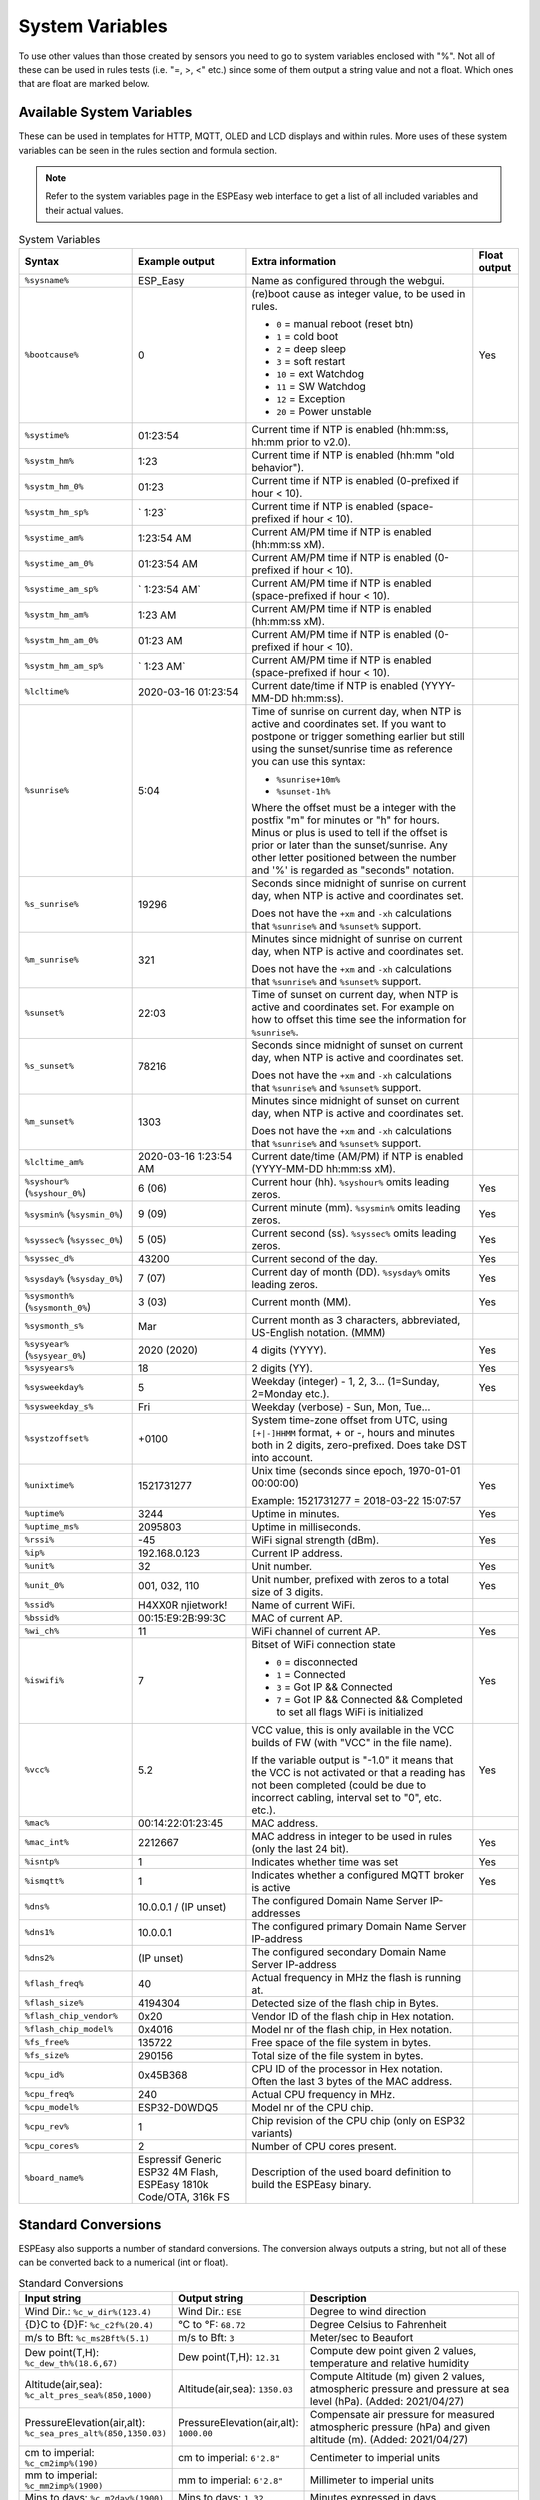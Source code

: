 System Variables
****************

To use other values than those created by sensors you need to go to 
system variables enclosed with "%". 
Not all of these can be used in rules tests (i.e. "=, >, <" etc.) 
since some of them output a string value and not a float. 
Which ones that are float are marked below.

Available System Variables
^^^^^^^^^^^^^^^^^^^^^^^^^^

These can be used in templates for HTTP, MQTT, OLED and LCD displays and within rules. 
More uses of these system variables can be seen in the rules section and formula section.

.. note:: Refer to the system variables page in the ESPEasy web interface to get a list of all included variables and their actual values.


.. list-table:: System Variables
   :widths: 25 25 50 10
   :header-rows: 1

   * - Syntax
     - Example output
     - Extra information
     - Float output
   * - ``%sysname%``
     - ESP_Easy
     - Name as configured through the webgui.
     - 
   * - ``%bootcause%``
     - 0
     - (re)boot cause as integer value, to be used in rules. 
       
       * ``0`` = manual reboot (reset btn)
       * ``1`` = cold boot
       * ``2`` = deep sleep
       * ``3`` = soft restart
       * ``10`` = ext Watchdog
       * ``11`` = SW Watchdog
       * ``12`` = Exception
       * ``20`` = Power unstable
     - Yes
   * - ``%systime%``
     - 01:23:54
     - Current time if NTP is enabled (hh:mm:ss, hh:mm prior to v2.0).
     - 
   * - ``%systm_hm%``
     - 1:23
     - Current time if NTP is enabled (hh:mm "old behavior").
     - 
   * - ``%systm_hm_0%``
     - 01:23
     - Current time if NTP is enabled (0-prefixed if hour < 10).
     - 
   * - ``%systm_hm_sp%``
     - ` 1:23`
     - Current time if NTP is enabled (space-prefixed if hour < 10).
     - 
   * - ``%systime_am%``
     - 1:23:54 AM
     - Current AM/PM time if NTP is enabled (hh:mm:ss xM).
     - 
   * - ``%systime_am_0%``
     - 01:23:54 AM
     - Current AM/PM time if NTP is enabled (0-prefixed if hour < 10).
     - 
   * - ``%systime_am_sp%``
     - ` 1:23:54 AM`
     - Current AM/PM time if NTP is enabled (space-prefixed if hour < 10).
     - 
   * - ``%systm_hm_am%``
     - 1:23 AM
     - Current AM/PM time if NTP is enabled (hh:mm:ss xM).
     - 
   * - ``%systm_hm_am_0%``
     - 01:23 AM
     - Current AM/PM time if NTP is enabled (0-prefixed if hour < 10).
     - 
   * - ``%systm_hm_am_sp%``
     - ` 1:23 AM`
     - Current AM/PM time if NTP is enabled (space-prefixed if hour < 10).
     - 
   * - ``%lcltime%``
     - 2020-03-16 01:23:54
     - Current date/time if NTP is enabled (YYYY-MM-DD hh:mm:ss).
     - 
   * - ``%sunrise%``
     - 5:04
     - Time of sunrise on current day, when NTP is active and coordinates set. 
       If you want to postpone or trigger something earlier but still using the sunset/sunrise time as reference you can use this syntax: 
       
       * ``%sunrise+10m%``
       * ``%sunset-1h%``
       
       Where the offset must be a integer with the postfix "m" for minutes or "h" for hours. Minus or plus is used to tell if the offset is prior or later than the sunset/sunrise. Any other letter positioned between the number and '%' is regarded as "seconds" notation.
     - 
   * - ``%s_sunrise%``
     - 19296
     - Seconds since midnight of sunrise on current day, when NTP is active and coordinates set. 

       Does not have the ``+xm`` and ``-xh`` calculations that ``%sunrise%`` and ``%sunset%`` support.
     -
   * - ``%m_sunrise%``
     - 321
     - Minutes since midnight of sunrise on current day, when NTP is active and coordinates set. 

       Does not have the ``+xm`` and ``-xh`` calculations that ``%sunrise%`` and ``%sunset%`` support.
     - 
   * - ``%sunset%``
     - 22:03
     - Time of sunset on current day, when NTP is active and coordinates set. For example on how to offset this time see the information for ``%sunrise%``.
     - 
   * - ``%s_sunset%``
     - 78216
     - Seconds since midnight of sunset on current day, when NTP is active and coordinates set. 

       Does not have the ``+xm`` and ``-xh`` calculations that ``%sunrise%`` and ``%sunset%`` support.
     - 
   * - ``%m_sunset%``
     - 1303
     - Minutes since midnight of sunset on current day, when NTP is active and coordinates set. 

       Does not have the ``+xm`` and ``-xh`` calculations that ``%sunrise%`` and ``%sunset%`` support.
     - 
   * - ``%lcltime_am%``
     - 2020-03-16 1:23:54 AM
     - Current date/time (AM/PM) if NTP is enabled (YYYY-MM-DD hh:mm:ss xM).
     - 
   * - ``%syshour%`` (``%syshour_0%``)
     - 6 (06)
     - Current hour (hh). ``%syshour%`` omits leading zeros.
     - Yes
   * - ``%sysmin%`` (``%sysmin_0%``)
     - 9 (09)
     - Current minute (mm). ``%sysmin%`` omits leading zeros.
     - Yes
   * - ``%syssec%`` (``%syssec_0%``)
     - 5 (05)
     - Current second (ss). ``%syssec%`` omits leading zeros.
     - Yes
   * - ``%syssec_d%``
     - 43200
     - Current second of the day.
     - Yes
   * - ``%sysday%`` (``%sysday_0%``)
     - 7 (07)
     - Current day of month (DD). ``%sysday%`` omits leading zeros.
     - Yes
   * - ``%sysmonth%`` (``%sysmonth_0%``)
     - 3 (03)
     - Current month (MM).
     - Yes
   * - ``%sysmonth_s%``
     - Mar
     - Current month as 3 characters, abbreviated, US-English notation. (MMM)
     -
   * - ``%sysyear%`` (``%sysyear_0%``)
     - 2020 (2020)
     - 4 digits (YYYY).
     - Yes
   * - ``%sysyears%``
     - 18
     - 2 digits (YY).
     - Yes
   * - ``%sysweekday%``
     - 5
     - Weekday (integer) - 1, 2, 3... (1=Sunday, 2=Monday etc.).
     - Yes
   * - ``%sysweekday_s%``
     - Fri
     - Weekday (verbose) - Sun, Mon, Tue...
     - 
   * - ``%systzoffset%``
     - +0100
     - System time-zone offset from UTC, using ``[+|-]HHMM`` format, + or -, hours and minutes both in 2 digits, zero-prefixed. Does take DST into account.
     - 
   * - ``%unixtime%``
     - 1521731277
     - Unix time (seconds since epoch, 1970-01-01 00:00:00)
       
       Example: 1521731277 = 2018-03-22 15:07:57
     - Yes
   * - ``%uptime%``
     - 3244
     - Uptime in minutes.
     - Yes
   * - ``%uptime_ms%``
     - 2095803
     - Uptime in milliseconds.
     -
   * - ``%rssi%``
     - -45
     - WiFi signal strength (dBm).
     - Yes
   * - ``%ip%``
     - 192.168.0.123
     - Current IP address.
     - 
   * - ``%unit%``
     - 32
     - Unit number.
     - Yes
   * - ``%unit_0%``
     - 001, 032, 110
     - Unit number, prefixed with zeros to a total size of 3 digits.
     - Yes
   * - ``%ssid%``
     - H4XX0R njietwork!
     - Name of current WiFi.
     - 
   * - ``%bssid%``
     - 00:15:E9:2B:99:3C
     - MAC of current AP.
     - 
   * - ``%wi_ch%``
     - 11
     - WiFi channel of current AP.
     - Yes
   * - ``%iswifi%``
     - 7
     - Bitset of WiFi connection state

       * ``0`` = disconnected
       * ``1`` = Connected
       * ``3`` = Got IP && Connected
       * ``7`` = Got IP && Connected && Completed to set all flags WiFi is initialized
     - Yes
   * - ``%vcc%``
     - 5.2
     - VCC value, this is only available in the VCC builds of FW (with "VCC" in the file name).
       
       If the variable output is "-1.0" it means that the VCC is not activated or that a reading has not been completed (could be due to incorrect cabling, interval set to "0", etc. etc.).
     - Yes
   * - ``%mac%``
     - 00:14:22:01:23:45
     - MAC address.
     - 
   * - ``%mac_int%``
     - 2212667
     - MAC address in integer to be used in rules (only the last 24 bit).
     - Yes
   * - ``%isntp%``
     - 1
     - Indicates whether time was set
     - Yes
   * - ``%ismqtt%``
     - 1
     - Indicates whether a configured MQTT broker is active
     - Yes
   * - ``%dns%``
     - 10.0.0.1 / (IP unset)
     - The configured Domain Name Server IP-addresses
     -
   * - ``%dns1%``
     - 10.0.0.1
     - The configured primary Domain Name Server IP-address
     -
   * - ``%dns2%``
     - (IP unset)
     - The configured secondary Domain Name Server IP-address
     -
   * - ``%flash_freq%``
     - 40
     - Actual frequency in MHz the flash is running at.
     -
   * - ``%flash_size%``
     - 4194304
     - Detected size of the flash chip in Bytes.
     -
   * - ``%flash_chip_vendor%``
     - 0x20
     - Vendor ID of the flash chip in Hex notation.
     -
   * - ``%flash_chip_model%``
     - 0x4016
     - Model nr of the flash chip, in Hex notation.
     -
   * - ``%fs_free%``
     - 135722
     - Free space of the file system in bytes.
     -
   * - ``%fs_size%``
     - 290156
     - Total size of the file system in bytes.
     -
   * - ``%cpu_id%``
     - 0x45B368
     - CPU ID of the processor in Hex notation. Often the last 3 bytes of the MAC address.
     -
   * - ``%cpu_freq%``
     - 240
     - Actual CPU frequency in MHz.
     -
   * - ``%cpu_model%``
     - ESP32-D0WDQ5	
     - Model nr of the CPU chip.
     -
   * - ``%cpu_rev%``
     - 1
     - Chip revision of the CPU chip (only on ESP32 variants)
     -
   * - ``%cpu_cores%``
     - 2
     - Number of CPU cores present.
     -
   * - ``%board_name%``
     - Espressif Generic ESP32 4M Flash, ESPEasy 1810k Code/OTA, 316k FS
     - Description of the used board definition to build the ESPEasy binary.
     -

Standard Conversions
^^^^^^^^^^^^^^^^^^^^

ESPEasy also supports a number of standard conversions.
The conversion always outputs a string, but not all of these can be converted back to a numerical (int or float).


.. list-table:: Standard Conversions
   :widths: 25 25 50
   :header-rows: 1

   * - Input string
     - Output string
     - Description
   * - Wind Dir.:    ``%c_w_dir%(123.4)``
     - Wind Dir.: ``ESE``
     - Degree to wind direction
   * - {D}C to {D}F: ``%c_c2f%(20.4)``
     - °C to °F: ``68.72``
     - Degree Celsius to Fahrenheit
   * - m/s to Bft:   ``%c_ms2Bft%(5.1)``
     - m/s to Bft: ``3``
     - Meter/sec to Beaufort
   * - Dew point(T,H): ``%c_dew_th%(18.6,67)``
     - Dew point(T,H): ``12.31``
     - Compute dew point given 2 values, temperature and relative humidity
   * - Altitude(air,sea): ``%c_alt_pres_sea%(850,1000)``
     - Altitude(air,sea): ``1350.03``
     - Compute Altitude (m) given 2 values, atmospheric pressure and pressure at sea level (hPa). (Added: 2021/04/27)
   * - PressureElevation(air,alt): ``%c_sea_pres_alt%(850,1350.03)``
     - PressureElevation(air,alt): ``1000.00``
     - Compensate air pressure for measured atmospheric pressure (hPa) and given altitude (m). (Added: 2021/04/27)
   * - cm to imperial: ``%c_cm2imp%(190)``
     - cm to imperial: ``6'2.8"``
     - Centimeter to imperial units
   * - mm to imperial: ``%c_mm2imp%(1900)``
     - mm to imperial: ``6'2.8"``
     - Millimeter to imperial units
   * - Mins to days: ``%c_m2day%(1900)``
     - Mins to days: ``1.32``
     - Minutes expressed in days
   * - Mins to dh:   ``%c_m2dh%(1900)``
     - Mins to dh: ``1d07h``
     - Minutes to days/hours notation
   * - Mins to dhm:  ``%c_m2dhm%(1900)``
     - Mins to dhm: ``1d07h40m``
     - Minutes to days/hours/minutes notation
   * - Mins to hcm:  ``%c_m2hcm%(482)``
     - Mins to hcm: ``08:02``
     - Minutes to hours/colon/minutes (hh:mm) notation (days are ignored when value > 1440 minutes!)
   * - Secs to dhms: ``%c_s2dhms%(100000)``
     - Secs to dhms: ``1d03:46:40``
     - Seconds to days/hours/minutes/seconds notation
   * - To HEX: ``%c_2hex%(100000)``
     - To HEX: ``186A0``
     - Convert integer value to HEX notation.  (Added: 2020/10/07)
   * - Unit to IP: ``%c_u2ip%(%unit%,0)``
     - Unit to IP: ``192.168.1.67``
     - Convert a (known) unit number to its IP Address. (Added: 2020/11/08)

       f_opt: for invalid IP: 0 = ``(IP unset)`` 1 = (empty string)  2 = ``0``


Task Formulas
^^^^^^^^^^^^^

Most tasks support using formulas.
These will be called when a task's ``PLUGIN_READ`` is called.

The formula can perform basic calculations.
In these calculations the new read value can be referred to via ``%value%``.
It is also possible to refer to the previous value, from before ``PLUGIN_READ`` is called.
This previous value can be referred to via ``%pvalue%``


Examples
--------

.. note::
 Use of "Standard Conversions" and referring other task values in formula was added on 2021-08-06


Convert from Celsius to Fahrenheit
""""""""""""""""""""""""""""""""""

* Using a formula: ``(%value%*9/5)+32``
* Using above mentioned "Standard Conversions": ``%c_c2f%(%value%)``


Compute dew point
"""""""""""""""""

In formulas one may also refer to other task values.
For example when using a BME280, which can measure temperature and humidity, it could be useful to output the dew point temperature instead of the actual temperature.

For this conversion, ``%c_dew_th%`` can be used, but it does need 2 input values:

* Temperature
* Humidity

Let's assume we have a task called "bme" which has a task value named "H" (humidity).
To replace the measured temperature with the dew point, one may want to use the following conversion:

.. code-block:: none

   %c_dew_th%(%value%,[bme#H])

Compute altitude based on air pressure
""""""""""""""""""""""""""""""""""""""

An ESPEasy node may receive sensor data from another remote node.
For example a node may have 2 tasks:

* "local" receiving the air pressure from a sensor
* "remote" which has a task value  "P" which contains the remote air pressure.

.. code-block:: none

   %c_alt_pres_sea%(%value%,[remote#P])

With this formula set at the "local" task which measures the air pressure, the unit of measure is converted from air pressure to altitude in meters, compared to the remote sensor.

This "remote" task may be received via ESPEasy p2p or can be set by the ``TaskValueSet`` command in rules to a dummy task.



Finite Impulse Response Filter
""""""""""""""""""""""""""""""

A Finate Impulse Response Filter (FIR) does only add a fraction of the change to the new value.
This does dampen the effect of a sudden spike in the readings and just follows the trend of the measured value.

It can also be used as a simple interpolate function for some values that may flip a number of times between 2 discrete values.
For example most A/D converters may flip between 2 discrete levels, where this flipping may be regarded as a duty cycle corresponding to where the actual value may be between both discrete levels of the ADC.

The factor used in an FIR is a trade-off between strength of filtering and adding a delay to the response time.

Since formulas only can refer to one previous value, we can only make a FIR filter with order N = 2.

An example with a weight of 0.25:

.. code-block:: none

   %pvalue% + (%value%-%pvalue%)/4

